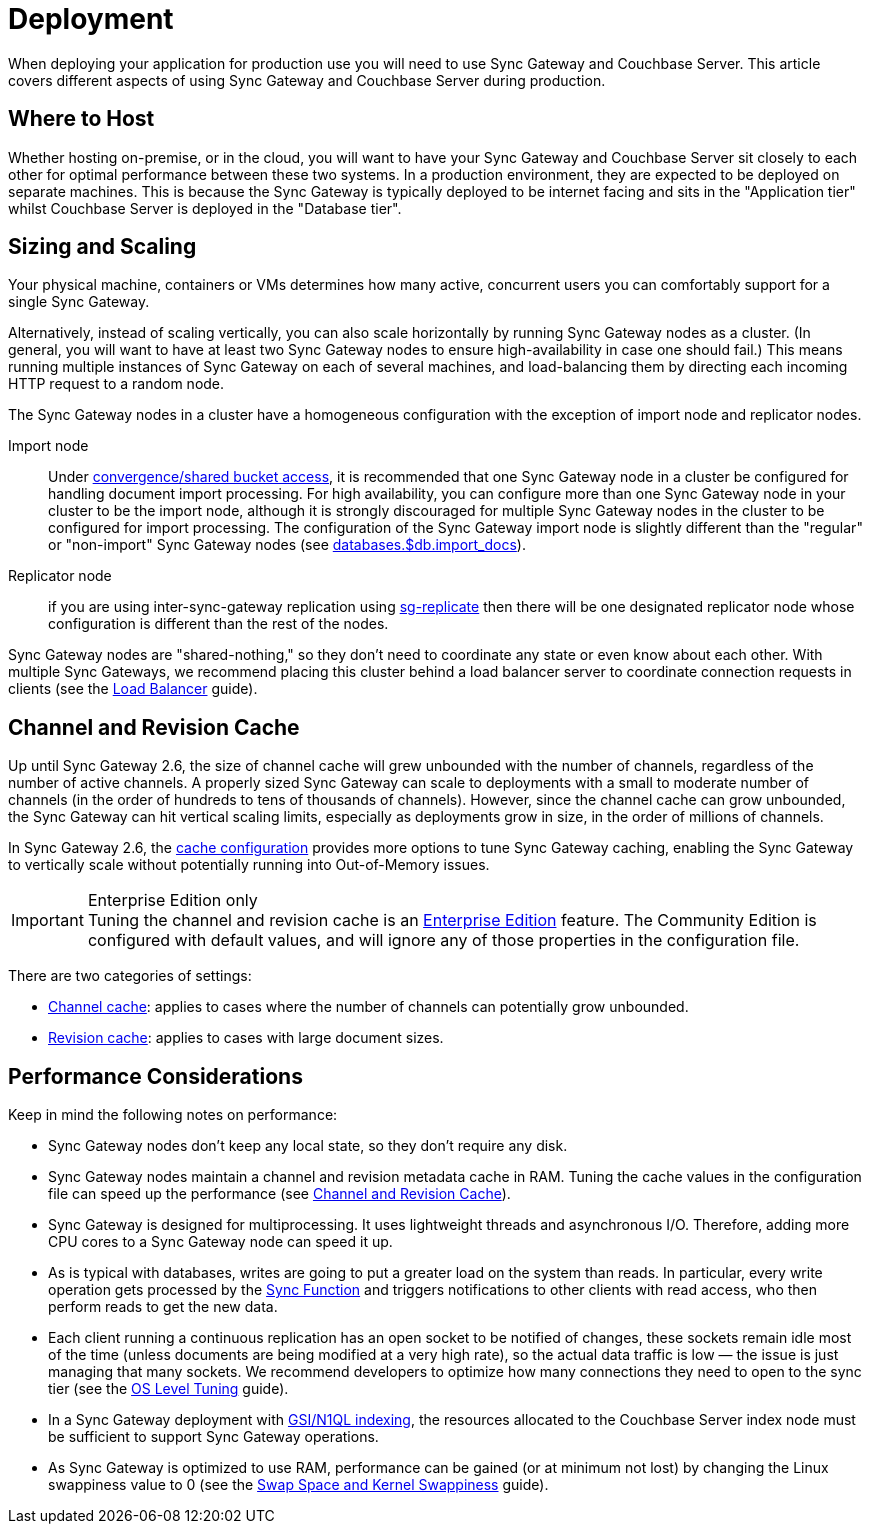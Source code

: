 = Deployment

When deploying your application for production use you will need to use Sync Gateway and Couchbase Server.
This article covers different aspects of using Sync Gateway and Couchbase Server during production.

== Where to Host

Whether hosting on-premise, or in the cloud, you will want to have your Sync Gateway and Couchbase Server sit closely to each other for optimal performance between these two systems.
In a production environment, they are expected to be deployed on separate machines.
This is because the Sync Gateway is typically deployed to be internet facing and sits in the "Application tier" whilst Couchbase Server is deployed in the "Database tier".

== Sizing and Scaling

Your physical machine, containers or VMs determines how many active, concurrent users you can comfortably support for a single Sync Gateway.

Alternatively, instead of scaling vertically, you can also scale horizontally by running Sync Gateway nodes as a cluster.
(In general, you will want to have at least two Sync Gateway nodes to ensure high-availability in case one should fail.)
This means running multiple instances of Sync Gateway on each of several machines, and load-balancing them by directing each incoming HTTP request to a random node.

The Sync Gateway nodes in a cluster have a homogeneous configuration with the exception of import node and replicator nodes.

Import node:: Under xref:shared-bucket-access.adoc[convergence/shared bucket access], it is recommended that one Sync Gateway node in a cluster be configured for handling document import processing.
For high availability, you can configure more than one Sync Gateway node in your cluster to be the import node, although it is strongly discouraged for multiple Sync Gateway nodes in the cluster to be configured for import processing.
The configuration of the Sync Gateway import node is slightly different than the "regular" or "non-import" Sync Gateway nodes (see xref:config-properties.adoc#databases-foo_db-import_docs[databases.$db.import_docs]).
Replicator node:: if you are using inter-sync-gateway replication using xref:running-replications.adoc[sg-replicate] then there will be one designated replicator node whose configuration is different than the rest of the nodes.

Sync Gateway nodes are "shared-nothing," so they don’t need to coordinate any state or even know about each other.
With multiple Sync Gateways, we recommend placing this cluster behind a load balancer server to coordinate connection requests in clients (see the xref:load-balancer.adoc[Load Balancer] guide).

== Channel and Revision Cache

Up until Sync Gateway 2.6, the size of channel cache will grew unbounded with the number of channels, regardless of the number of active channels.
A properly sized Sync Gateway can scale to deployments with a small to moderate number of channels (in the order of hundreds to tens of thousands of channels).
However, since the channel cache can grow unbounded, the Sync Gateway can hit vertical scaling limits, especially as deployments grow in size, in the order of millions of channels.

In Sync Gateway 2.6, the xref:config-properties.adoc#databases-foo_db-cache[cache configuration] provides more options to tune Sync Gateway caching, enabling the Sync Gateway to vertically scale without potentially running into  Out-of-Memory issues.

.Enterprise Edition only
IMPORTANT: Tuning the channel and revision cache is an https://www.couchbase.com/products/editions[Enterprise Edition] feature.
The Community Edition is configured with default values, and will ignore any of those properties in the configuration file.

There are two categories of settings:

- xref:config-properties.adoc#databases-foo_db-cache-channel_cache[Channel cache]: applies to cases where the number of channels can potentially grow unbounded.
- xref:config-properties.adoc#databases-foo_db-cache-rev_cache[Revision cache]: applies to cases with large document sizes.

== Performance Considerations

Keep in mind the following notes on performance:

- Sync Gateway nodes don’t keep any local state, so they don’t require any disk.
- Sync Gateway nodes maintain a channel and revision metadata cache in RAM.
Tuning the cache values in the configuration file can speed up the performance (see <<channel-and-revision-cache,Channel and Revision Cache>>).
- Sync Gateway is designed for multiprocessing.
It uses lightweight threads and asynchronous I/O.
Therefore, adding more CPU cores to a Sync Gateway node can speed it up.
- As is typical with databases, writes are going to put a greater load on the system than reads.
In particular, every write operation gets processed by the xref:sync-function.adoc[Sync Function] and triggers notifications to other clients with read access, who then perform reads to get the new data.
- Each client running a continuous replication has an open socket to be notified of changes, these sockets remain idle most of the time (unless documents are being modified at a very high rate), so the actual data traffic is low — the issue is just managing that many sockets.
We recommend developers to optimize how many connections they need to open to the sync tier (see the xref:os-level-tuning.adoc[OS Level Tuning] guide).
- In a Sync Gateway deployment with xref:indexing.adoc[GSI/N1QL indexing], the resources allocated to the Couchbase Server index node must be sufficient to support Sync Gateway operations.
- As Sync Gateway is optimized to use RAM, performance can be gained (or at minimum not lost) by changing the Linux swappiness value to 0 (see the xref:server:install:install-swap-space.adoc[Swap Space and Kernel Swappiness] guide).
